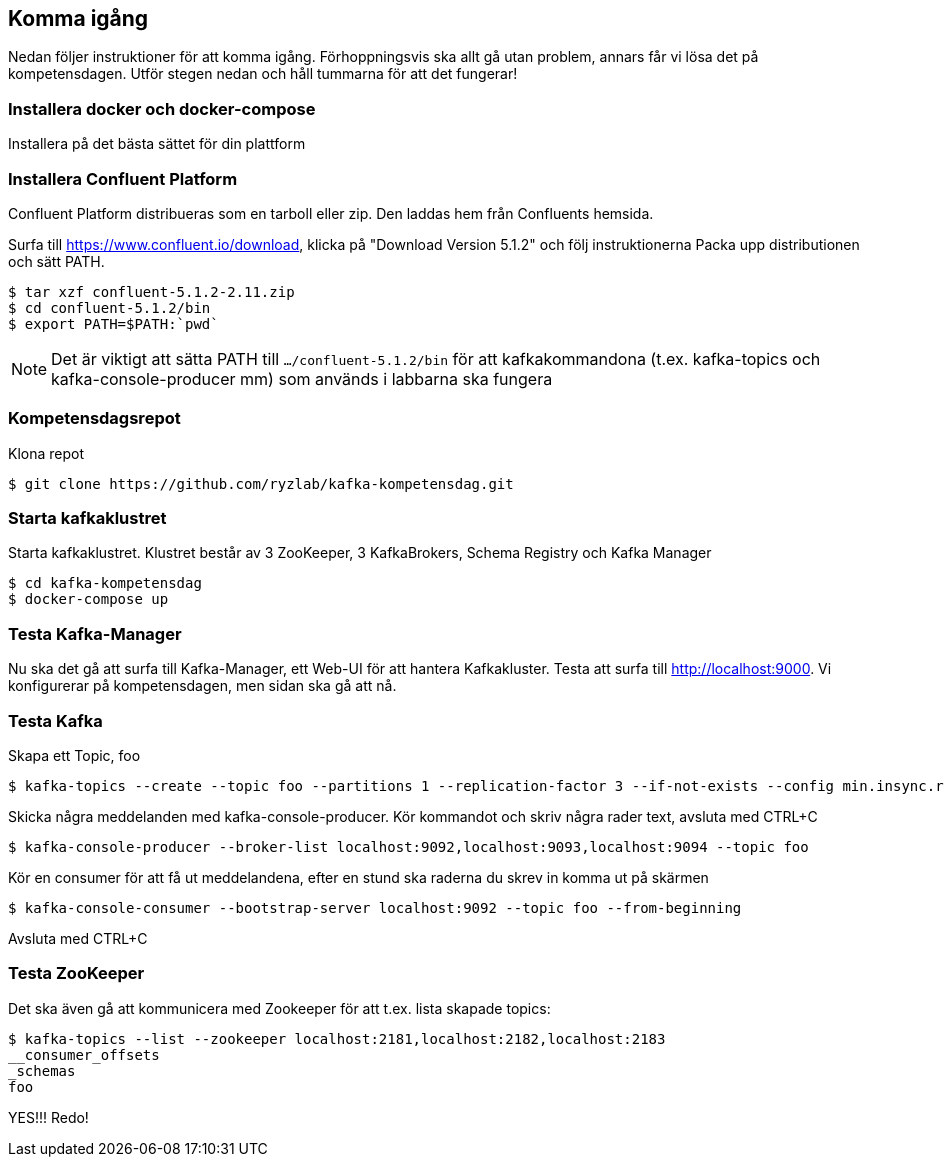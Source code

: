 == Komma igång

Nedan följer instruktioner för att komma igång. Förhoppningsvis ska allt gå utan problem, annars får vi lösa det på kompetensdagen.
Utför stegen nedan och håll tummarna för att det fungerar!

=== Installera docker och docker-compose
Installera på det bästa sättet för din plattform

=== Installera Confluent Platform

Confluent Platform distribueras som en tarboll eller zip. Den laddas hem från Confluents hemsida.

Surfa till https://www.confluent.io/download, klicka på "Download Version 5.1.2" och följ instruktionerna
Packa upp distributionen och sätt PATH.

  $ tar xzf confluent-5.1.2-2.11.zip
  $ cd confluent-5.1.2/bin
  $ export PATH=$PATH:`pwd`

NOTE: Det är viktigt att sätta PATH till `.../confluent-5.1.2/bin` för att kafkakommandona (t.ex. kafka-topics och kafka-console-producer mm)
som används i labbarna ska fungera

=== Kompetensdagsrepot

Klona repot

  $ git clone https://github.com/ryzlab/kafka-kompetensdag.git

=== Starta kafkaklustret
Starta kafkaklustret. Klustret består av 3 ZooKeeper, 3 KafkaBrokers, Schema Registry och Kafka Manager

  $ cd kafka-kompetensdag
  $ docker-compose up

=== Testa Kafka-Manager

Nu ska det gå att surfa till Kafka-Manager, ett Web-UI för att hantera Kafkakluster.
Testa att surfa till http://localhost:9000. Vi konfigurerar på kompetensdagen, men sidan ska gå att nå.

=== Testa Kafka

Skapa ett Topic, foo

  $ kafka-topics --create --topic foo --partitions 1 --replication-factor 3 --if-not-exists --config min.insync.replicas=2 --zookeeper localhost:2181,localhost:2182,localhost:2183

Skicka några meddelanden med kafka-console-producer. Kör kommandot och skriv några rader text, avsluta med CTRL+C

  $ kafka-console-producer --broker-list localhost:9092,localhost:9093,localhost:9094 --topic foo

Kör en consumer för att få ut meddelandena, efter en stund ska raderna du skrev in komma ut på skärmen

  $ kafka-console-consumer --bootstrap-server localhost:9092 --topic foo --from-beginning

Avsluta med CTRL+C

=== Testa ZooKeeper

Det ska även gå att kommunicera med Zookeeper för att t.ex. lista skapade topics:

  $ kafka-topics --list --zookeeper localhost:2181,localhost:2182,localhost:2183
  __consumer_offsets
  _schemas
  foo


YES!!! Redo!


